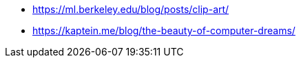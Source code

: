 
* https://ml.berkeley.edu/blog/posts/clip-art/
* https://kaptein.me/blog/the-beauty-of-computer-dreams/

